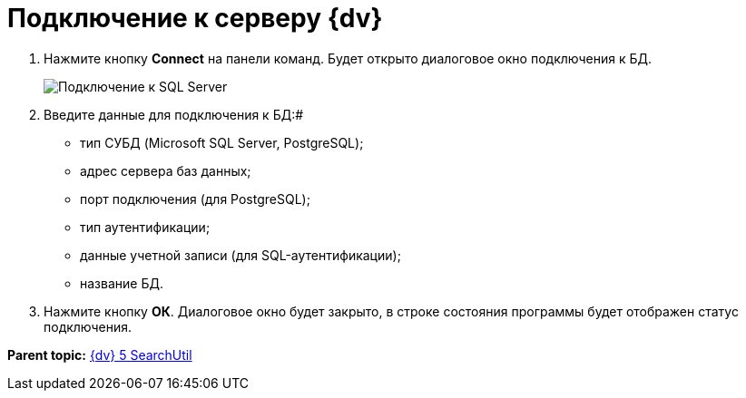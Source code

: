 =  Подключение к серверу {dv}

. Нажмите кнопку *Connect* на панели команд. Будет открыто диалоговое окно подключения к БД.
+
image::tk_search_utility_2.png[Подключение к SQL Server]
. Введите данные для подключения к БД:#
* тип СУБД (Microsoft SQL Server, PostgreSQL);
* адрес сервера баз данных;
* порт подключения (для PostgreSQL);
* тип аутентификации;
* данные учетной записи (для SQL-аутентификации);
* название БД.
. Нажмите кнопку *ОК*. Диалоговое окно будет закрыто, в строке состояния программы будет отображен статус подключения.

*Parent topic:* xref:../pages/SearchUtil.adoc[{dv} 5 SearchUtil]
